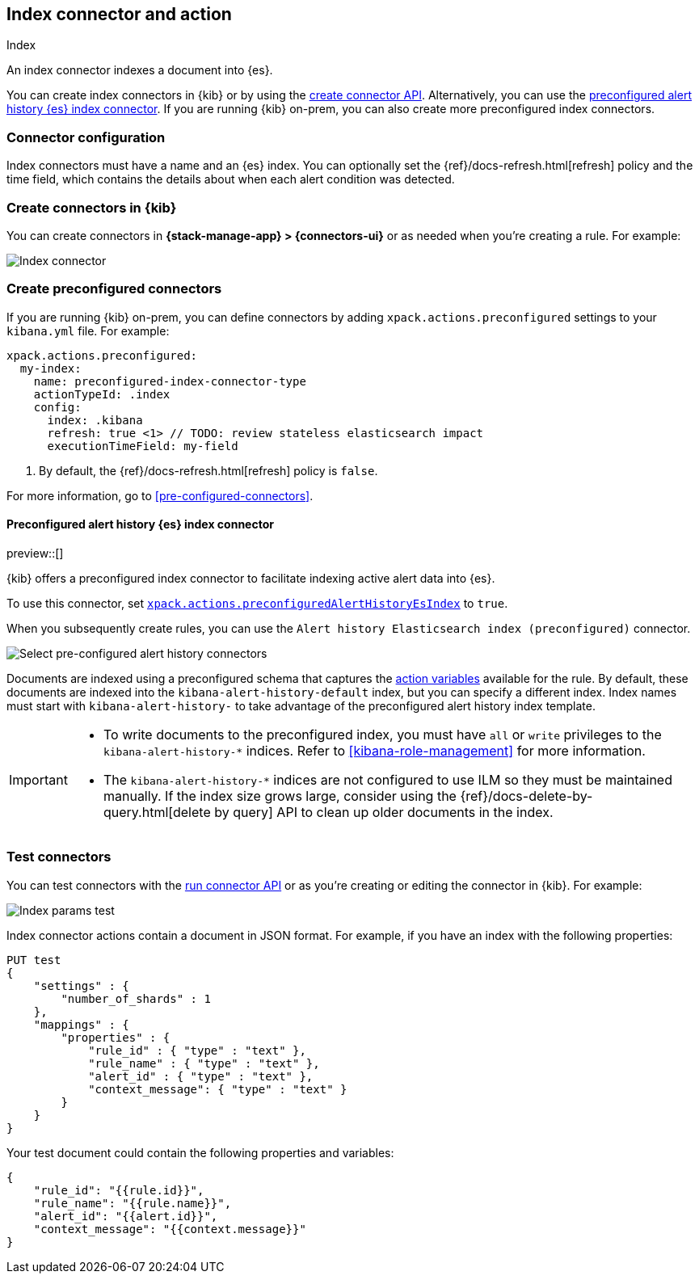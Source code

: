 [[index-action-type]]
== Index connector and action
++++
<titleabbrev>Index</titleabbrev>
++++

An index connector indexes a document into {es}.

You can create index connectors in {kib} or by using the
<<create-connector-api,create connector API>>. Alternatively, you can use the <<preconfigured-connector-alert-history,preconfigured alert history {es} index connector>>.
If you are running {kib} on-prem, you can also create more preconfigured index
connectors.

[float]
[[index-connector-configuration]]
=== Connector configuration

Index connectors must have a name and an {es} index. You can optionally set the
{ref}/docs-refresh.html[refresh] policy and the time field, which contains the
details about when each alert condition was detected.

[float]
[[define-index-ui]]
=== Create connectors in {kib}

You can create connectors in *{stack-manage-app} > {connectors-ui}*
or as needed when you're creating a rule. For example:

[role="screenshot"]
image::management/connectors/images/index-connector.png[Index connector]
// NOTE: This is an autogenerated screenshot. Do not edit it directly.

[float]
[[preconfigured-index-configuration]]
=== Create preconfigured connectors

If you are running {kib} on-prem, you can define connectors by
adding `xpack.actions.preconfigured` settings to your `kibana.yml` file.
For example:

[source,text]
--
xpack.actions.preconfigured:
  my-index:
    name: preconfigured-index-connector-type
    actionTypeId: .index
    config:
      index: .kibana
      refresh: true <1> // TODO: review stateless elasticsearch impact
      executionTimeField: my-field
--
<1> By default, the {ref}/docs-refresh.html[refresh] policy is `false`.

For more information, go to <<pre-configured-connectors>>.

[float]
[[preconfigured-connector-alert-history]]
==== Preconfigured alert history {es} index connector

preview::[]

{kib} offers a preconfigured index connector to facilitate indexing active alert
data into {es}.

To use this connector, set
<<action-settings,`xpack.actions.preconfiguredAlertHistoryEsIndex`>> to `true`.

When you subsequently create rules, you can use the
`Alert history Elasticsearch index (preconfigured)` connector.

[role="screenshot"]
image::images/pre-configured-alert-history-connector.png[Select pre-configured alert history connectors]

Documents are indexed using a preconfigured schema that captures the 
<<defining-rules-actions-variables,action variables>> available for the rule. 
By default, these documents are indexed into the `kibana-alert-history-default` 
index, but you can specify a different index. Index names must start with 
`kibana-alert-history-` to take advantage of the preconfigured alert history 
index template.

[IMPORTANT]
====
* To write documents to the preconfigured index, you must have `all` or `write` 
privileges to the `kibana-alert-history-*` indices. Refer to 
<<kibana-role-management>> for more information.
* The `kibana-alert-history-*` indices are not configured to use ILM so they must 
be maintained manually. If the index size grows large, consider using the 
{ref}/docs-delete-by-query.html[delete by query] API to clean up older documents 
in the index.
====

[float]
[[index-action-configuration]]
=== Test connectors

You can test connectors with the <<execute-connector-api,run connector API>> or
as you're creating or editing the connector in {kib}. For example:

[role="screenshot"]
image::management/connectors/images/index-params-test.png[Index params test]
// NOTE: This is an autogenerated screenshot. Do not edit it directly.

Index connector actions contain a document in JSON format. For example, if you
have an index with the following properties:

[source,text]
--------------------------------------------------
PUT test
{
    "settings" : {
        "number_of_shards" : 1
    },
    "mappings" : {
        "properties" : {
            "rule_id" : { "type" : "text" },
            "rule_name" : { "type" : "text" },
            "alert_id" : { "type" : "text" },
            "context_message": { "type" : "text" }
        }
    }
}
--------------------------------------------------

Your test document could contain the following properties and variables:

[source,text]
--------------------------------------------------
{
    "rule_id": "{{rule.id}}",
    "rule_name": "{{rule.name}}",
    "alert_id": "{{alert.id}}",
    "context_message": "{{context.message}}"
}
--------------------------------------------------
